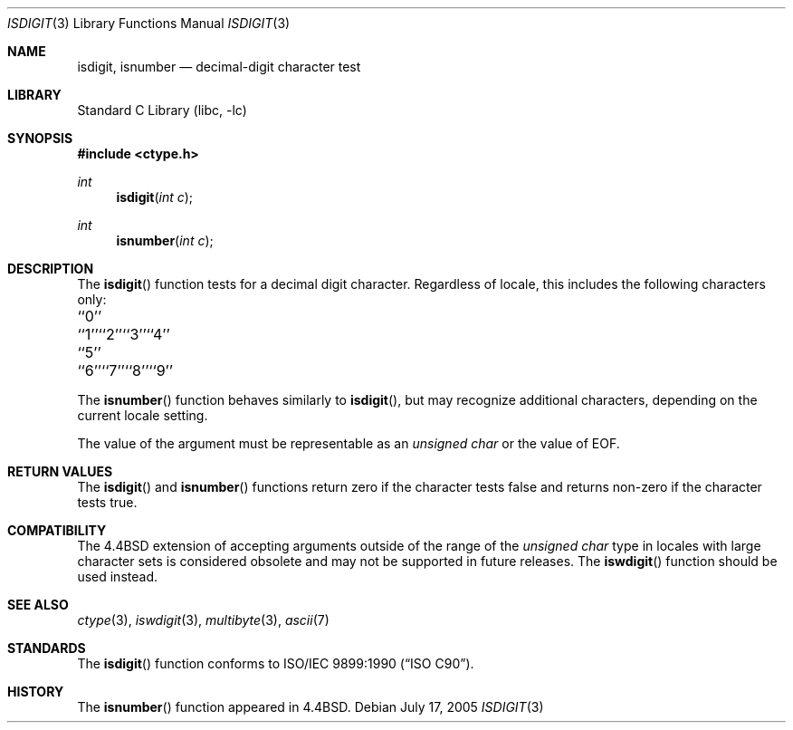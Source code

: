 .\" Copyright (c) 1991, 1993
.\"	The Regents of the University of California.  All rights reserved.
.\"
.\" This code is derived from software contributed to Berkeley by
.\" the American National Standards Committee X3, on Information
.\" Processing Systems.
.\"
.\" Redistribution and use in source and binary forms, with or without
.\" modification, are permitted provided that the following conditions
.\" are met:
.\" 1. Redistributions of source code must retain the above copyright
.\"    notice, this list of conditions and the following disclaimer.
.\" 2. Redistributions in binary form must reproduce the above copyright
.\"    notice, this list of conditions and the following disclaimer in the
.\"    documentation and/or other materials provided with the distribution.
.\" 3. All advertising materials mentioning features or use of this software
.\"    must display the following acknowledgement:
.\"	This product includes software developed by the University of
.\"	California, Berkeley and its contributors.
.\" 4. Neither the name of the University nor the names of its contributors
.\"    may be used to endorse or promote products derived from this software
.\"    without specific prior written permission.
.\"
.\" THIS SOFTWARE IS PROVIDED BY THE REGENTS AND CONTRIBUTORS ``AS IS'' AND
.\" ANY EXPRESS OR IMPLIED WARRANTIES, INCLUDING, BUT NOT LIMITED TO, THE
.\" IMPLIED WARRANTIES OF MERCHANTABILITY AND FITNESS FOR A PARTICULAR PURPOSE
.\" ARE DISCLAIMED.  IN NO EVENT SHALL THE REGENTS OR CONTRIBUTORS BE LIABLE
.\" FOR ANY DIRECT, INDIRECT, INCIDENTAL, SPECIAL, EXEMPLARY, OR CONSEQUENTIAL
.\" DAMAGES (INCLUDING, BUT NOT LIMITED TO, PROCUREMENT OF SUBSTITUTE GOODS
.\" OR SERVICES; LOSS OF USE, DATA, OR PROFITS; OR BUSINESS INTERRUPTION)
.\" HOWEVER CAUSED AND ON ANY THEORY OF LIABILITY, WHETHER IN CONTRACT, STRICT
.\" LIABILITY, OR TORT (INCLUDING NEGLIGENCE OR OTHERWISE) ARISING IN ANY WAY
.\" OUT OF THE USE OF THIS SOFTWARE, EVEN IF ADVISED OF THE POSSIBILITY OF
.\" SUCH DAMAGE.
.\"
.\"     @(#)isdigit.3	8.1 (Berkeley) 6/4/93
.\" $FreeBSD$
.\"
.Dd July 17, 2005
.Dt ISDIGIT 3
.Os
.Sh NAME
.Nm isdigit, isnumber
.Nd decimal-digit character test
.Sh LIBRARY
.Lb libc
.Sh SYNOPSIS
.In ctype.h
.Ft int
.Fn isdigit "int c"
.Ft int
.Fn isnumber "int c"
.Sh DESCRIPTION
The
.Fn isdigit
function tests for a decimal digit character.
Regardless of locale, this includes the following characters only:
.Pp
.Bl -column \&``0''______ \&``0''______ \&``0''______ \&``0''______ \&``0''______
.It "\&``0''\t``1''\t``2''\t``3''\t``4''"
.It "\&``5''\t``6''\t``7''\t``8''\t``9''"
.El
.Pp
The
.Fn isnumber
function behaves similarly to
.Fn isdigit ,
but may recognize additional characters, depending on the current locale
setting.
.Pp
The value of the argument must be representable as an
.Vt "unsigned char"
or the value of
.Dv EOF .
.Sh RETURN VALUES
The
.Fn isdigit
and
.Fn isnumber
functions return zero if the character tests false and
returns non-zero if the character tests true.
.Sh COMPATIBILITY
The
.Bx 4.4
extension of accepting arguments outside of the range of the
.Vt "unsigned char"
type in locales with large character sets is considered obsolete
and may not be supported in future releases.
The
.Fn iswdigit
function should be used instead.
.Sh SEE ALSO
.Xr ctype 3 ,
.Xr iswdigit 3 ,
.Xr multibyte 3 ,
.Xr ascii 7
.Sh STANDARDS
The
.Fn isdigit
function conforms to
.St -isoC .
.Sh HISTORY
The
.Fn isnumber
function appeared in
.Bx 4.4 .
